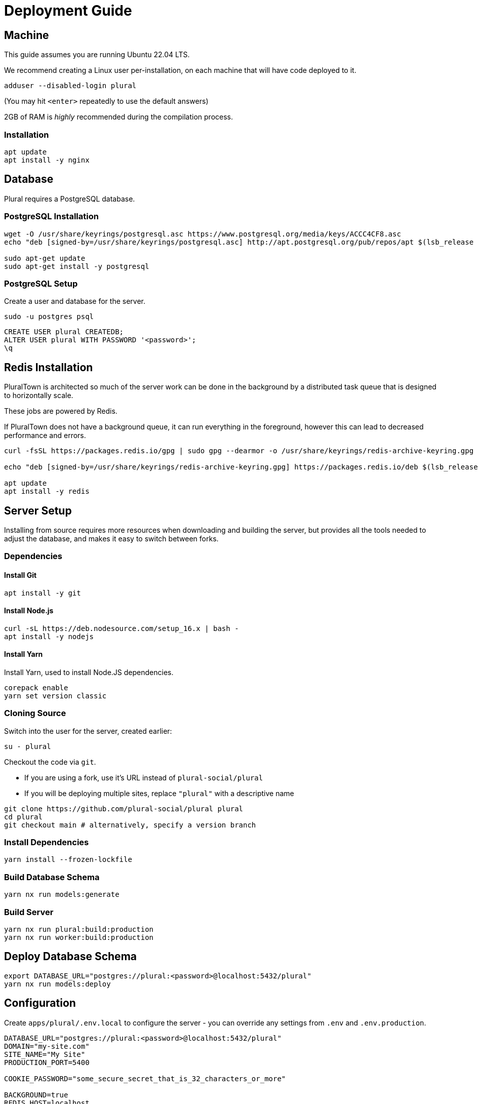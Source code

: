 = Deployment Guide

== Machine

This guide assumes you are running Ubuntu 22.04 LTS.

We recommend creating a Linux user per-installation,
on each machine that will have code deployed to it.

[source,sh]
----
adduser --disabled-login plural
----

(You may hit `<enter>` repeatedly to use the default answers)

2GB of RAM is _highly_ recommended during the compilation process.

=== Installation

[source,sh]
----
apt update
apt install -y nginx
----

== Database

Plural requires a PostgreSQL database.

=== PostgreSQL Installation

[source,sh]
----
wget -O /usr/share/keyrings/postgresql.asc https://www.postgresql.org/media/keys/ACCC4CF8.asc
echo "deb [signed-by=/usr/share/keyrings/postgresql.asc] http://apt.postgresql.org/pub/repos/apt $(lsb_release -cs)-pgdg main" > /etc/apt/sources.list.d/postgresql.list

sudo apt-get update
sudo apt-get install -y postgresql
----

=== PostgreSQL Setup

Create a user and database for the server.

[source,sh]
----
sudo -u postgres psql
----

[source,sql]
----
CREATE USER plural CREATEDB;
ALTER USER plural WITH PASSWORD '<password>';
\q
----

== Redis Installation

PluralTown is architected so much of the server work can be done in the background
by a distributed task queue that is designed to horizontally scale.

These jobs are powered by Redis.

If PluralTown does not have a background queue, it can run everything
in the foreground, however this can lead to decreased performance and errors.

[source,sh]
----
curl -fsSL https://packages.redis.io/gpg | sudo gpg --dearmor -o /usr/share/keyrings/redis-archive-keyring.gpg

echo "deb [signed-by=/usr/share/keyrings/redis-archive-keyring.gpg] https://packages.redis.io/deb $(lsb_release -cs) main" | sudo tee /etc/apt/sources.list.d/redis.list

apt update
apt install -y redis
----

== Server Setup

Installing from source requires more resources when downloading and building the server,
but provides all the tools needed to adjust the database, and makes it easy to switch between forks.

=== Dependencies

==== Install Git

[source,sh]
----
apt install -y git
----

==== Install Node.js

[source,sh]
----
curl -sL https://deb.nodesource.com/setup_16.x | bash -
apt install -y nodejs
----

==== Install Yarn

Install Yarn, used to install Node.JS dependencies.

[source,sh]
----
corepack enable
yarn set version classic
----

=== Cloning Source

Switch into the user for the server, created earlier:

[source,sh]
----
su - plural
----

Checkout the code via `git`.

- If you are using a fork, use it's URL instead of `plural-social/plural`
- If you will be deploying multiple sites, replace `"plural"` with a descriptive name

[source,sh]
----
git clone https://github.com/plural-social/plural plural
cd plural
git checkout main # alternatively, specify a version branch
----

=== Install Dependencies

[source,sh]
----
yarn install --frozen-lockfile
----

=== Build Database Schema

[source,sh]
----
yarn nx run models:generate
----

=== Build Server

[source,sh]
----
yarn nx run plural:build:production
yarn nx run worker:build:production
----

== Deploy Database Schema

[source,sh]
----
export DATABASE_URL="postgres://plural:<password>@localhost:5432/plural"
yarn nx run models:deploy
----

== Configuration

Create `apps/plural/.env.local` to configure the server -
you can override any settings from `.env` and `.env.production`.

[source,sh]
----
DATABASE_URL="postgres://plural:<password>@localhost:5432/plural"
DOMAIN="my-site.com"
SITE_NAME="My Site"
PRODUCTION_PORT=5400

COOKIE_PASSWORD="some_secure_secret_that_is_32_characters_or_more"

BACKGROUND=true
REDIS_HOST=localhost
REDIS_PORT=6379
----

== Generating Configuration Files

Plural includes templates to create Nginx and service configurations.

The Plural server will fill the templates out for you,
using the values from `.env.local`.

Run the Plural server in development mode to enable the generators.

The development server runs on a different port, so you can even use it
while the production server is running.

[source,sh]
----
yarn nx run plural:serve:development &
curl http://localhost:4200/api/generator/nginx/ > dist/nginx
curl http://localhost:4200/api/generator/systemd/ > dist/plural-web.service
curl http://localhost:4200/api/generator/worker/ > dist/plural-worker.service
----

Once you have downloaded the files with `curl`,
use `fg` to bring the server into context, and stop it with `control-c`.

== Install Server and Worker Services

[source,sh]
----
cp /home/plural/plural/dist/plural-web.service /home/plural/plural/dist/plural-worker.service /etc/systemd/system/
systemctl daemon-reload
systemctl enable --now plural-web
systemctl enable --now plural-worker
----

== Nginx

=== Installation

[source,sh]
----
apt update
apt install -y nginx
----

=== Configuration

[source,sh]
----
cp /home/plural/plural/dist/nginx /etc/nginx/sites-available/plural
ln -s /etc/nginx/sites-available/plural /etc/nginx/sites-enabled

# Test:
nginx -t

# Reload:
systemctl reload nginx
----
